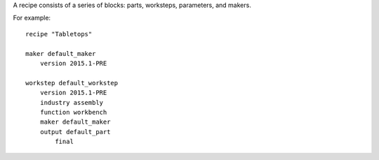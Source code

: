 A recipe consists of a series of blocks: parts, worksteps, parameters, and makers.

For example: ::

    recipe "Tabletops"
    
    maker default_maker
        version 2015.1-PRE
    
    workstep default_workstep
        version 2015.1-PRE
        industry assembly
        function workbench
        maker default_maker
        output default_part
            final
